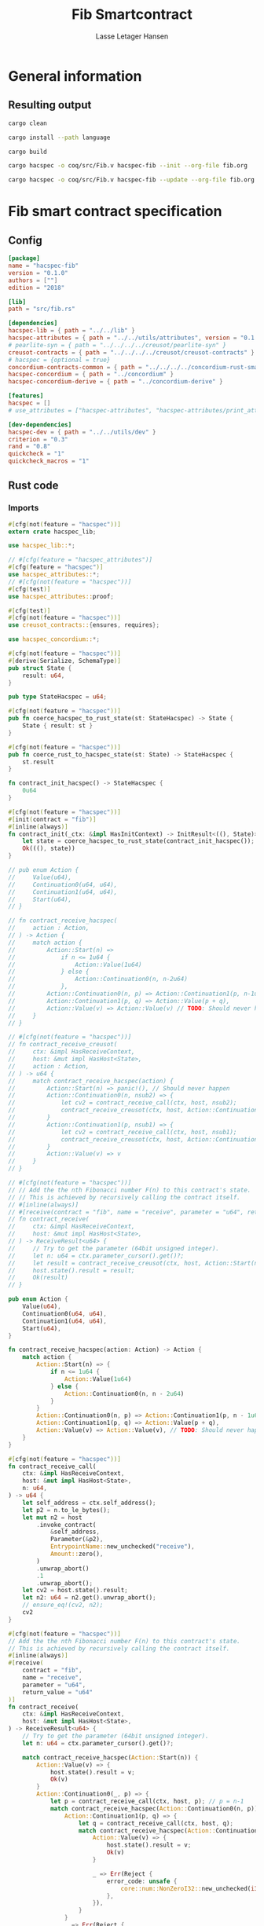 #+TITLE: Fib Smartcontract
#+AUTHOR: Lasse Letager Hansen

# Use org-tanglesync !
# lentic

#+HTML_HEAD: <style>pre.src {background-color: #303030; color: #e5e5e5;}</style>
#+PROPERTY: header-args:coq  :session *Coq*

# C-c C-v t   -  export this files
# C-c C-v b   -  create results / run this file
# C-c C-v s   -  create results / run subtree

* General information
:PROPERTIES:
:header-args: sh :eval never :results output silent
:END:
** Resulting output
#+begin_src sh
  cargo clean
#+end_src

#+begin_src sh
  cargo install --path language
#+end_src

#+begin_src sh
  cargo build
#+end_src

#+begin_src sh
  cargo hacspec -o coq/src/Fib.v hacspec-fib --init --org-file fib.org
#+end_src

#+begin_src sh
  cargo hacspec -o coq/src/Fib.v hacspec-fib --update --org-file fib.org
#+end_src

* Fib smart contract specification
** Config
#+begin_src toml :tangle ../../examples/fib/Cargo.toml :eval never
[package]
name = "hacspec-fib"
version = "0.1.0"
authors = [""]
edition = "2018"

[lib]
path = "src/fib.rs"

[dependencies]
hacspec-lib = { path = "../../lib" }
hacspec-attributes = { path = "../../utils/attributes", version = "0.1.0-beta.1" , features = ["print_attributes"] } # , features = ["hacspec_unsafe"] , , optional = true
# pearlite-syn = { path = "../../../../creusot/pearlite-syn" }
creusot-contracts = { path = "../../../../creusot/creusot-contracts" }
# hacspec = {optional = true}
concordium-contracts-common = { path = "../../../../concordium-rust-smart-contracts/concordium-contracts-common" }
hacspec-concordium = { path = "../concordium" }
hacspec-concordium-derive = { path = "../concordium-derive" }

[features]
hacspec = []
# use_attributes = ["hacspec-attributes", "hacspec-attributes/print_attributes"]

[dev-dependencies]
hacspec-dev = { path = "../../utils/dev" }
criterion = "0.3"
rand = "0.8"
quickcheck = "1"
quickcheck_macros = "1"
#+end_src

** Rust code
:PROPERTIES:
:header-args: rust :tangle ../../examples/fib/src/fib.rs :eval never
:END:

*** Imports
#+begin_src rust
#[cfg(not(feature = "hacspec"))]
extern crate hacspec_lib;

use hacspec_lib::*;

// #[cfg(feature = "hacspec_attributes")]
#[cfg(feature = "hacspec")]
use hacspec_attributes::*;
// #[cfg(not(feature = "hacspec"))]
#[cfg(test)]
use hacspec_attributes::proof;

#[cfg(test)]
#[cfg(not(feature = "hacspec"))]
use creusot_contracts::{ensures, requires};
#+end_src

#+begin_src rust
use hacspec_concordium::*;
#+end_src

#+begin_src rust
#[cfg(not(feature = "hacspec"))]
#[derive(Serialize, SchemaType)]
pub struct State {
    result: u64,
}

pub type StateHacspec = u64;

#[cfg(not(feature = "hacspec"))]
pub fn coerce_hacspec_to_rust_state(st: StateHacspec) -> State {
    State { result: st }
}

#[cfg(not(feature = "hacspec"))]
pub fn coerce_rust_to_hacspec_state(st: State) -> StateHacspec {
    st.result
}

fn contract_init_hacspec() -> StateHacspec {
    0u64
}

#[cfg(not(feature = "hacspec"))]
#[init(contract = "fib")]
#[inline(always)]
fn contract_init(_ctx: &impl HasInitContext) -> InitResult<((), State)> {
    let state = coerce_hacspec_to_rust_state(contract_init_hacspec());
    Ok(((), state))
}

// pub enum Action {
//     Value(u64),
//     Continuation0(u64, u64),
//     Continuation1(u64, u64),
//     Start(u64),
// }

// fn contract_receive_hacspec(
//     action : Action,
// ) -> Action {
//     match action {
//         Action::Start(n) =>
//             if n <= 1u64 {
//                 Action::Value(1u64)
//             } else {
//                 Action::Continuation0(n, n-2u64)
//             },
//         Action::Continuation0(n, p) => Action::Continuation1(p, n-1u64),
//         Action::Continuation1(p, q) => Action::Value(p + q),
//         Action::Value(v) => Action::Value(v) // TODO: Should never happen ! (happens because return / call statement in strange recursive )
//     }
// }

// #[cfg(not(feature = "hacspec"))]
// fn contract_receive_creusot(
//     ctx: &impl HasReceiveContext,
//     host: &mut impl HasHost<State>,
//     action : Action,
// ) -> u64 {
//     match contract_receive_hacspec(action) {
//         Action::Start(n) => panic!(), // Should never happen
//         Action::Continuation0(n, nsub2) => {
//             let cv2 = contract_receive_call(ctx, host, nsub2);
//             contract_receive_creusot(ctx, host, Action::Continuation0(n, cv2))
//         }
//         Action::Continuation1(p, nsub1) => {
//             let cv2 = contract_receive_call(ctx, host, nsub1);
//             contract_receive_creusot(ctx, host, Action::Continuation0(p, cv2))
//         }
//         Action::Value(v) => v
//     }
// }

// #[cfg(not(feature = "hacspec"))]
// // Add the the nth Fibonacci number F(n) to this contract's state.
// // This is achieved by recursively calling the contract itself.
// #[inline(always)]
// #[receive(contract = "fib", name = "receive", parameter = "u64", return_value = "u64")]
// fn contract_receive(
//     ctx: &impl HasReceiveContext,
//     host: &mut impl HasHost<State>,
// ) -> ReceiveResult<u64> {
//     // Try to get the parameter (64bit unsigned integer).
//     let n: u64 = ctx.parameter_cursor().get()?;
//     let result = contract_receive_creusot(ctx, host, Action::Start(n));
//     host.state().result = result;
//     Ok(result)
// }

pub enum Action {
    Value(u64),
    Continuation0(u64, u64),
    Continuation1(u64, u64),
    Start(u64),
}

fn contract_receive_hacspec(action: Action) -> Action {
    match action {
        Action::Start(n) => {
            if n <= 1u64 {
                Action::Value(1u64)
            } else {
                Action::Continuation0(n, n - 2u64)
            }
        }
        Action::Continuation0(n, p) => Action::Continuation1(p, n - 1u64),
        Action::Continuation1(p, q) => Action::Value(p + q),
        Action::Value(v) => Action::Value(v), // TODO: Should never happen ! (happens because return / call statement in strange recursive )
    }
}

#[cfg(not(feature = "hacspec"))]
fn contract_receive_call(
    ctx: &impl HasReceiveContext,
    host: &mut impl HasHost<State>,
    n: u64,
) -> u64 {
    let self_address = ctx.self_address();
    let p2 = n.to_le_bytes();
    let mut n2 = host
        .invoke_contract(
            &self_address,
            Parameter(&p2),
            EntrypointName::new_unchecked("receive"),
            Amount::zero(),
        )
        .unwrap_abort()
        .1
        .unwrap_abort();
    let cv2 = host.state().result;
    let n2: u64 = n2.get().unwrap_abort();
    // ensure_eq!(cv2, n2);
    cv2
}

#[cfg(not(feature = "hacspec"))]
// Add the the nth Fibonacci number F(n) to this contract's state.
// This is achieved by recursively calling the contract itself.
#[inline(always)]
#[receive(
    contract = "fib",
    name = "receive",
    parameter = "u64",
    return_value = "u64"
)]
fn contract_receive(
    ctx: &impl HasReceiveContext,
    host: &mut impl HasHost<State>,
) -> ReceiveResult<u64> {
    // Try to get the parameter (64bit unsigned integer).
    let n: u64 = ctx.parameter_cursor().get()?;

    match contract_receive_hacspec(Action::Start(n)) {
        Action::Value(v) => {
            host.state().result = v;
            Ok(v)
        }
        Action::Continuation0(_, p) => {
            let p = contract_receive_call(ctx, host, p); // p = n-1
            match contract_receive_hacspec(Action::Continuation0(n, p)) {
                Action::Continuation1(p, q) => {
                    let q = contract_receive_call(ctx, host, q);
                    match contract_receive_hacspec(Action::Continuation1(p, q)) {
                        Action::Value(v) => {
                            host.state().result = v;
                            Ok(v)
                        }

                        _ => Err(Reject {
                            error_code: unsafe {
                                core::num::NonZeroI32::new_unchecked(i32::MIN + 5i32)
                            },
                        }),
                    }
                }
                _ => Err(Reject {
                    error_code: unsafe { core::num::NonZeroI32::new_unchecked(i32::MIN + 5i32) },
                }),
            }
        }

        _ => {
            Err(Reject {
                error_code: unsafe { core::num::NonZeroI32::new_unchecked(i32::MIN + 5i32) },
            })
        }
    }

    // if n <= 1 {
    //     host.state().result = 1;
    //     Ok(1)
    // } else {
    //     let cv2 = contract_receive_call(ctx, host, n-2);
    //     let cv1 = contract_receive_call(ctx, host, n-1);
    //     host.state().result = cv1 + cv2;
    //     Ok(cv1 + cv2)
    // }
}

#[cfg(not(feature = "hacspec"))]
/// Retrieve the value of the state.
#[inline(always)]
#[receive(contract = "fib", name = "view", return_value = "u64")]
fn contract_view(
    _ctx: &impl HasReceiveContext,
    host: &mut impl HasHost<State>,
) -> ReceiveResult<u64> {
    Ok(host.state().result)
}

#[cfg(not(feature = "hacspec"))]
#[concordium_cfg_test]
mod tests {
    use super::*;
    use test_infrastructure::*;

    // Compute the n-th fibonacci number.
    fn fib(n: u64) -> u64 {
        let mut n1 = 1;
        let mut n2 = 1;
        for _ in 2..=n {
            let t = n1;
            n1 = n2;
            n2 += t;
        }
        n2
    }

    #[concordium_test]
    fn receive_works() {
        let mut ctx = ReceiveContextTest::empty();
        let parameter_bytes = to_bytes(&10u64);
        let contract_address = ContractAddress {
            index: 0,
            subindex: 0,
        };
        ctx.set_parameter(&parameter_bytes);
        ctx.set_self_address(contract_address.clone());

        let mut host = HostTest::new(State { result: 0 });

        host.setup_mock_invocation(
            contract_address,
            OwnedEntrypointName::new_unchecked("receive".into()),
            Handler::new(MockFn::new(|parameter, _amount, state| {
                let n: u64 = match from_bytes(parameter.0) {
                    Ok(n) => n,
                    Err(_) => return Err(InvokeError::Trap),
                };
                state.result = fib(n);
                Ok((true, state.result))
            })),
        );
        let res = contract_receive(&ctx, &mut host).expect_report("Calling receive failed.");
        assert_eq!(res, fib(10));
        assert_eq!(host.state().result, fib(10));
    }
}
#+end_src

** Generation of backend output

#+begin_src elisp :var SOURCE-CODE-FILE="Fib.v" :results output silent :tangle no
(org-babel-detangle SOURCE-CODE-FILE)
#+end_src

***  - Coq code
:PROPERTIES:
:header-args: coq :tangle Fib.v  :comments link
:header-args: coq :eval never :results output silent
:END:
